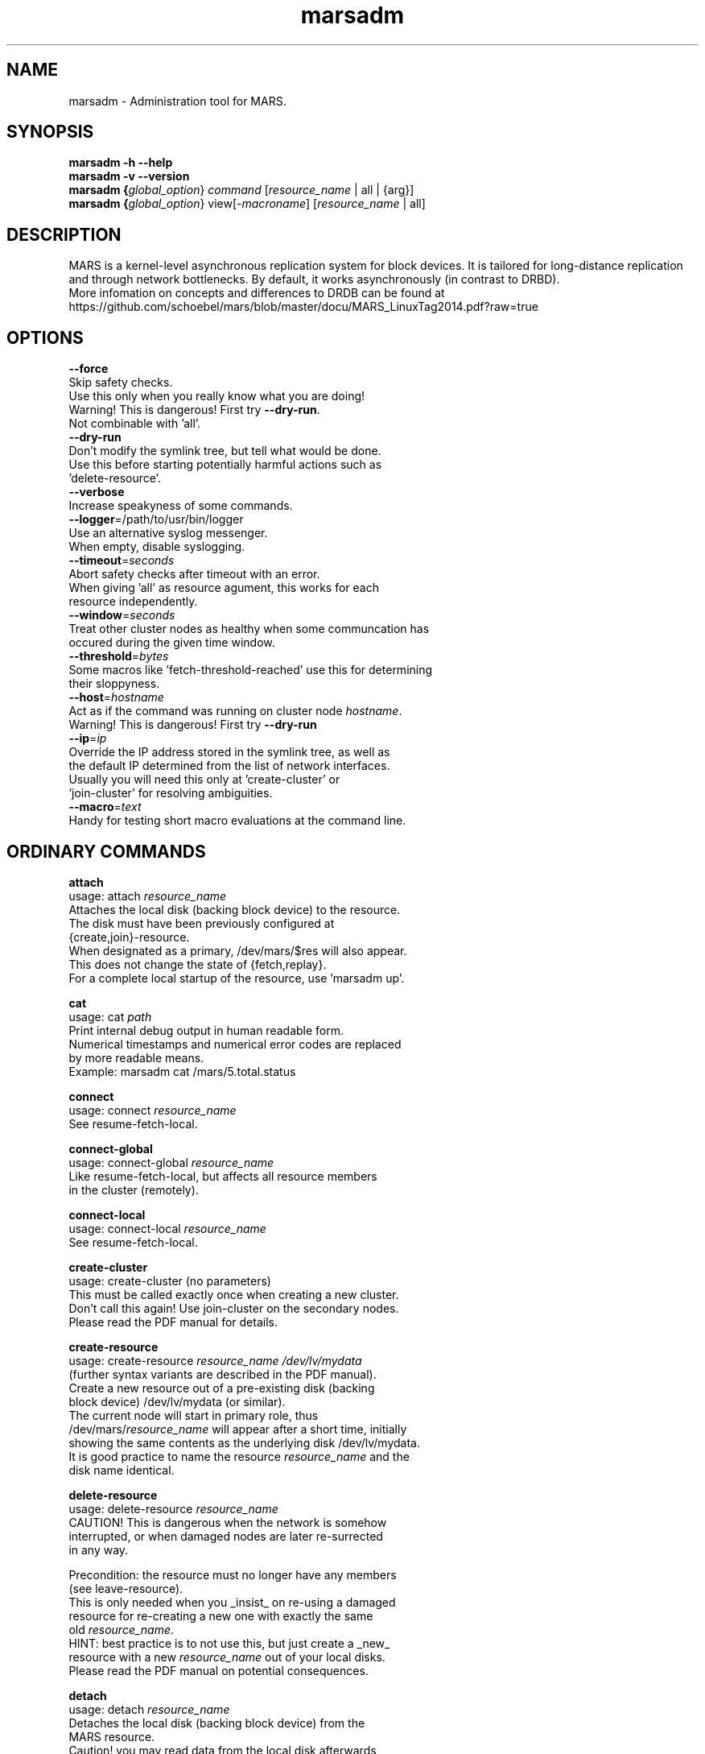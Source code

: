 .TH marsadm 8 "February 12, 2015" "MARS light0.1stable11\-26\-ge065dbd" "MARS Admin Tool"
.SH NAME
marsadm \- Administration tool for MARS.\" marsadm

.SH SYNOPSIS
.B marsadm \-h \-\-help
.br
.B marsadm \-v \-\-version
.br
.B marsadm {\fIglobal_option\fR} \fIcommand\fR [\fIresource_name\fR | all | {arg}]
.br
.B marsadm {\fIglobal_option\fR} view[\-\fImacroname\fR] [\fIresource_name\fR | all]
.br

.SH DESCRIPTION
MARS is a kernel\-level asynchronous replication system for block devices.
It is tailored for long\-distance replication and through network
bottlenecks.
By default, it works asynchronously (in contrast to DRBD).
.br
More infomation on concepts and differences to DRDB can be found at
https://github.com/schoebel/mars/blob/master/docu/MARS_LinuxTag2014.pdf?raw=true

.SH OPTIONS
  \fB\-\-force\fR
    Skip safety checks.
    Use this only when you really know what you are doing!
    Warning! This is dangerous! First try \fB\-\-dry\-run\fR.
    Not combinable with 'all'.
  \fB\-\-dry\-run\fR
    Don't modify the symlink tree, but tell what would be done.
    Use this before starting potentially harmful actions such as
    'delete\-resource'.
  \fB\-\-verbose\fR
    Increase speakyness of some commands.
  \fB\-\-logger\fR=/path/to/usr/bin/logger
    Use an alternative syslog messenger.
    When empty, disable syslogging.
  \fB\-\-timeout\fR=\fIseconds\fR
    Abort safety checks after timeout with an error.
    When giving 'all' as resource agument, this works for each
    resource independently.
  \fB\-\-window\fR=\fIseconds\fR
    Treat other cluster nodes as healthy when some communcation has
    occured during the given time window.
  \fB\-\-threshold\fR=\fIbytes\fR
    Some macros like 'fetch\-threshold\-reached' use this for determining
    their sloppyness.
  \fB\-\-host\fR=\fIhostname\fR
    Act as if the command was running on cluster node \fIhostname\fR.
    Warning! This is dangerous! First try \fB\-\-dry\-run\fR
  \fB\-\-ip\fR=\fIip\fR
    Override the IP address stored in the symlink tree, as well as
    the default IP determined from the list of network interfaces.
    Usually you will need this only at 'create\-cluster' or
    'join\-cluster' for resolving ambiguities.
  \fB\-\-macro\fR=\fItext\fR
    Handy for testing short macro evaluations at the command line.


.SH ORDINARY COMMANDS
\fB  attach\fR
    usage: attach \fIresource_name\fR
    Attaches the local disk (backing block device) to the resource.
    The disk must have been previously configured at
    {create,join}\-resource.
    When designated as a primary, /dev/mars/$res will also appear.
    This does not change the state of {fetch,replay}.
    For a complete local startup of the resource, use 'marsadm up'.

\fB  cat\fR
    usage: cat \fIpath\fR
    Print internal debug output in human readable form.
    Numerical timestamps and numerical error codes are replaced
    by more readable means.
    Example: marsadm cat /mars/5.total.status

\fB  connect\fR
    usage: connect \fIresource_name\fR
    See resume\-fetch\-local.

\fB  connect\-global\fR
    usage: connect\-global \fIresource_name\fR
    Like resume\-fetch\-local, but affects all resource members
    in the cluster (remotely).

\fB  connect\-local\fR
    usage: connect\-local \fIresource_name\fR
    See resume\-fetch\-local.

\fB  create\-cluster\fR
    usage: create\-cluster (no parameters)
    This must be called exactly once when creating a new cluster.
    Don't call this again! Use join\-cluster on the secondary nodes.
    Please read the PDF manual for details.

\fB  create\-resource\fR
    usage: create\-resource \fIresource_name\fR \fI/dev/lv/mydata\fR
    (further syntax variants are described in the PDF manual).
    Create a new resource out of a pre\-existing disk (backing
    block device) /dev/lv/mydata (or similar).
    The current node will start in primary role, thus
    /dev/mars/\fIresource_name\fR will appear after a short time, initially
    showing the same contents as the underlying disk /dev/lv/mydata.
    It is good practice to name the resource \fIresource_name\fR and the
    disk name identical.

\fB  delete\-resource\fR
    usage: delete\-resource \fIresource_name\fR
    CAUTION! This is dangerous when the network is somehow
    interrupted, or when damaged nodes are later re\-surrected
    in any way.

    Precondition: the resource must no longer have any members
    (see leave\-resource).
    This is only needed when you _insist_ on re\-using a damaged
    resource for re\-creating a new one with exactly the same
    old \fIresource_name\fR.
    HINT: best practice is to not use this, but just create a _new_
    resource with a new \fIresource_name\fR out of your local disks.
    Please read the PDF manual on potential consequences.

\fB  detach\fR
    usage: detach \fIresource_name\fR
    Detaches the local disk (backing block device) from the
    MARS resource.
    Caution! you may read data from the local disk afterwards,
    but ensure that no data is written to it!
    Otherwise, you are likely to produce harmful inconsistencies.
    When running in primary role, /dev/mars/$res will also disappear.
    This does not change the state of {fetch,replay}.
    For a complete local shutdown of the resource, use 'marsadm down'.

\fB  disconnect\fR
    usage: disconnect \fIresource_name\fR
    See pause\-fetch\-local.

\fB  disconnect\-global\fR
    usage: disconnect\-global \fIresource_name\fR
    Like pause\-fetch\-local, but affects all resource members
    in the cluster (remotely).

\fB  disconnect\-local\fR
    usage: disconnect\-local \fIresource_name\fR
    See pause\-fetch\-local.

\fB  down\fR
    usage: down \fIresource_name\fR
    Shortcut for detach + pause\-sync + pause\-fetch + pause\-replay.

\fB  get\-emergency\-limit\fR
    usage: get\-emergency\-limit \fIresource_name\fR
    Counterpart of set\-emergency\-limit (per\-resource emergency limit)

\fB  get\-sync\-limit\-value\fR
    usage: get\-sync\-limit\-value (no parameters)
    For retrieval of the value set by set\-sync\-limit\-value.

\fB  invalidate\fR
    usage: invalidate \fIresource_name\fR
    Only useful on a secondary node.
    Forces MARS to consider the local replica disk as being
    inconsistent, and therefore starting a fast full\-sync from
    the currently designated primary node (which must exist;
    therefore avoid the 'secondary' command).
    This is usually needed for resolving emergency mode.
    When having k=2 replicas, this can be also used for
    quick\-and\-simple split\-brain resolution.
    In other cases, or when the split\-brain is not resolved by
    this command, please use the 'leave\-resource' / 'join\-resource'
    method as described in the PDF manual (in the right order as
    described there).

\fB  join\-cluster\fR
    usage: join\-cluster \fIhostname_of_primary\fR
    Establishes a new cluster membership.
    This must be called once on any new cluster member.
    This is a prerequisite for join\-resource.

\fB  join\-resource\fR
    usage: join\-resource \fIresource_name\fR \fI/dev/lv/mydata\fR
    (further syntax variants are described in the PDF manual).
    The resource \fIresource_name\fR must have been already created on
    another cluster node, and the network must be healthy.
    The contents of the local replica disk /dev/lv/mydata will be
    overwritten by the initial fast full sync from the currently
    designated primary node.
    After the initial full sync has finished, the current host will
    act in secondary role.
    For details on size constraints etc, refer to the PDF manual.

\fB  leave\-cluster\fR
    usage: leave\-cluster (no parameters)
    This can be used for final deconstruction of a cluster member.
    Prior to this, all resources must have been left
    via leave\-resource.
    Notice: this will never destroy the cluster UID on the /mars/
    filesystem.
    Please read the PDF manual for details.

\fB  leave\-resource\fR
    usage: leave\-resource \fIresource_name\fR
    Precondition: the local host must be in secondary role.
    Stop being a member of the resource, and thus stop all
    replication activities. The status of the underlying disk
    will remain in its current state (whatever it is).

\fB  log\-delete\fR
    usage: log\-delete \fIresource_name\fR
    When possible, globally delete at most one old transaction logfile
    which is known to be superfluous, i.e. all secondaries no longer
    need to replay it.
    Hint: use this only for testing and manual inspection.
    For regular maintainance cron jobs, please prefer log\-delete\-all.

\fB  log\-delete\-all\fR
    usage: log\-delete\-all \fIresource_name\fR
    When possible, globally delete all old transaction logfiles which
    are known to be superflous, i.e. all secondaries no longer need
    to replay them.
    This must be regularly called by a cron job or similar, in order
    to prevent overflow of the /mars/ directory.
    For details and best practices, please refer to the PDF manual.

\fB  log\-purge\-all\fR
    usage: log\-purge\-all \fIresource_name\fR
    This is potentially dangerous.
    Use this only if you are really desperate in trying to resolve a
    split brain. Use this only after reading the PDF manual!

\fB  log\-rotate\fR
    usage: log\-rotate \fIresource_name\fR
    Only useful at the primary side.
    Start writing transaction logs into a new transaction logfile.
    This must be regularly called by a cron job or similar.
    For details and best practices, please refer to the PDF manual.

\fB  pause\-fetch\fR
    usage: pause\-fetch \fIresource_name\fR
    See pause\-fetch\-local.

\fB  pause\-fetch\-global\fR
    usage: pause\-fetch\-global \fIresource_name\fR
    Like pause\-fetch\-local, but affects all resource members
    in the cluster (remotely).

\fB  pause\-fetch\-local\fR
    usage: pause\-fetch\-local \fIresource_name\fR
    Stop fetching transaction logfiles from the current
    designated primary.
    This is independent from any {pause,resume}\-replay operations.
    Only useful on a secondary node.

\fB  pause\-replay\fR
    usage: pause\-replay \fIresource_name\fR
    See pause\-replay\-local.

\fB  pause\-replay\-global\fR
    usage: pause\-replay\-global \fIresource_name\fR
    Like pause\-replay\-local, but affects all resource members
    in the cluster (remotely).

\fB  pause\-replay\-local\fR
    usage: pause\-replay\-local \fIresource_name\fR
    Stop replaying transaction logfiles for now.
    This is independent from any {pause,resume}\-fetch operations.
    This may be used for freezing the state of your replica for some
    time, if you have enough space on /mars/.
    Only useful on a secondary node.

\fB  pause\-sync\fR
    usage: pause\-sync \fIresource_name\fR
    See pause\-sync\-local.

\fB  pause\-sync\-global\fR
    usage: pause\-sync\-global \fIresource_name\fR
    Like pause\-sync\-local, but affects all resource members
    in the cluster (remotely).

\fB  pause\-sync\-local\fR
    usage: pause\-sync\-local \fIresource_name\fR
    Pause the initial data sync at current stage.
    This has only an effect if a sync is actually running (i.e.
    there is something to be actually synced).
    Don't pause too long, because the local replica will remain
    inconsistent during the pause.
    Use this only for limited reduction of system load.
    Only useful on a secondary node.

\fB  primary\fR
    usage: primary \fIresource_name\fR
    Promote the resource into primary role.
    This is necessary for /dev/mars/$res to appear on the local host.
    Notice: by concept there can be only _one_ designated primary
    in a cluster at the same time.
    The role change is automatically distributed to the other nodes
    in the cluster, provided that the network is healthy.
    The old primary node will _automatically_ go
    into secondary role first. This is different from DRBD!
    With MARS, you don't need an intermediate 'secondary' command
    for switching roles.
    It is usually better to _directly_ switch the primary roles
    between both hosts.
    When \-\-force is not given, a planned handover is started:
    the local host will only become actually primary _after_ the
    old primary is gone, and all old transaction logs have been
    fetched and replayed at the new designated priamry.
    When \-\-force is given, no handover is attempted. A a consequence,
    a split brain situation is likely to emerge.
    Thus, use \-\-force only after an ordinary handover attempt has
    failed, and when you don't care about the split brain.
    For more details, please refer to the PDF manual.

\fB  resize\fR
    usage: resize \fIresource_name\fR
    Prerequisite: all underlying disks (usually /dev/vg/$res) must
    have been already increased, e.g. at the LVM layer (cf. lvresize).
    Causes MARS to re\-examine all sizing constraints on all members of
    the resource, and increase the global logical size of the resource
    accordingly.
    Shrinking is currently not yet implemented.
    When successful, /dev/mars/$res at the primary will be increased
    in size. In addition, all secondaries will start an incremental
    fast full\-sync to get the enlarged parts from the primary.

\fB  resume\-fetch\fR
    usage: resume\-fetch \fIresource_name\fR
    See resume\-fetch\-local.

\fB  resume\-fetch\-global\fR
    usage: resume\-fetch\-global \fIresource_name\fR
    Like resume\-fetch\-local, but affects all resource members
    in the cluster (remotely).

\fB  resume\-fetch\-local\fR
    usage: resume\-fetch\-local \fIresource_name\fR
    Start fetching transaction logfiles from the current
    designated primary node, if there is one.
    This is independent from any {pause,resume}\-replay operations.
    Only useful on a secondary node.

\fB  resume\-replay\fR
    usage: resume\-replay \fIresource_name\fR
    See resume\-replay\-local.

\fB  resume\-replay\-global\fR
    usage: resume\-replay\-global \fIresource_name\fR
    Like resume\-replay\-local, but affects all resource members
    in the cluster (remotely).

\fB  resume\-replay\-local\fR
    usage: resume\-replay\-local \fIresource_name\fR
    Restart replaying transaction logfiles, when there is some
    data left.
    This is independent from any {pause,resume}\-fetch operations.
    This should be used for unfreezing the state of your local replica.
    Only useful on a secondary node.

\fB  resume\-sync\fR
    usage: resume\-sync \fIresource_name\fR
    See resume\-sync\-local.

\fB  resume\-sync\-global\fR
    usage: resume\-sync\-global \fIresource_name\fR
    Like resume\-sync\-local, but affects all resource members
    in the cluster (remotely).

\fB  resume\-sync\-local\fR
    usage: resume\-sync\-local \fIresource_name\fR
    Resume any initial / incremental data sync at the stage where it
    had been interrupted by pause\-sync.
    Only useful on a secondary node.

\fB  secondary\fR
    usage: secondary \fIresource_name\fR
    Promote all cluster members into secondary role, globally.
    In contrast to DRBD, this is not needed as an intermediate step
    for planned handover between an old and a new primary node.
    The only reasonable usage is before the last leave\-resource of the
    last cluster member, immediately before leave\-cluster is executed
    for final deconstruction of the cluster.
    In all other cases, please prefer 'primary' for direct handover
    between cluster nodes.
    Notice: 'secondary' sets the global designated primary node
    to '(none)' which in turn prevents the execution of 'invalidate'
    or 'join\-resource' or 'resize' anywhere in the cluster.
    Therefore, don't unnecessarily give 'secondary'!

\fB  set\-emergency\-limit\fR
    usage: set\-emergency\-limit \fIresource_name\fR \fIvalue\fR
    Set a per\-resource emergency limit for disk space in /mars.
    See PDF manual for details.

\fB  set\-sync\-limit\-value\fR
    usage: set\-sync\-limit\-value \fInew_value\fR
    Set the maximum number of resources which should by syncing
    concurrently.

\fB  up\fR
    usage: up \fIresource_name\fR
    Shortcut for attach + resume\-sync + resume\-fetch + resume\-replay.

\fB  wait\-cluster\fR
    usage: wait\-resource [\fIresource_name\fR]
    Waits until a ping\-pong communication has succeeded in the
    whole cluster (or only the members of \fIresource_name\fR).
    NOTICE: this is extremely useful for avoiding races when scripting
    in a cluster.

\fB  wait\-connect\fR
    usage: wait\-connect [\fIresource_name\fR]
    See wait\-cluster.

\fB  wait\-resource\fR
    usage: wait\-resource \fIresource_name\fR
                         [[attach|fetch|replay|sync][\-on|\-off]]
    Wait until the given condition is met on the resource, locally.

\fB  wait\-umount\fR
    usage: wait\-umount \fIresource_name\fR
    Wait until /dev/mars/\fIresource_name\fR has disappeared in the
    cluster (even remotely).
    Useful on both primary and secondary nodes.


.SH EXPERT COMMANDS
\fB  delete\-file\fR
    usage: delete\-file \fIpath\fR
    VERY dangerous!
    Only for experts.

\fB  fake\-sync\fR
    usage: fake\-sync \fIresource_name\fR
    Attention: this is potentially dangerous.
    Only for experts.
    Please read the PDF manual to understand the risks!

\fB  get\-link\fR
    usage: get\-link \fIpath\fR
    Only for experts.
    Will disappear in a future MARS release.

\fB  set\-link\fR
    usage: set\-link \fIpath\fR \fIvalue\fR
    Only for experts.
    Will disappear in a future MARS release.

\fB  set\-replay\fR
    usage: set\-replay \fIresource_name\fR
    VERY dangerous!
    Only for experts.


.SH 1&1 INTERNAL COMMANDS
\fB  get\-connect\-pref\-list\fR
    usage: get\-connect\-pref\-list \fIresource_name\fR
    Provisionary command for internal use at 1&1. Will be replaced by
    a better concept somewhen.
    Shows the outcome of set\-connect\-pref\-list.

\fB  get\-sync\-pref\-list\fR
    usage: get\-sync\-pref\-list \fIresource_name\fR
    Provisionary command for internal use at 1&1. Will be replaced by
    a better concept somewhen. Shows the outcome of set\-sync\-pref\-list.

\fB  set\-connect\-pref\-list\fR
    usage: set\-connect\-pref\-list \fIresource_name\fR \fIhost_list\fR
    Provisionary command for internal use at 1&1. Will be replaced by
    a better concept somewhen. The \fIhost_list\fR must be comma\-separated.

\fB  set\-sync\-pref\-list\fR
    usage: set\-sync\-pref\-list \fIresource_name\fR \fIhost_list\fR
    Provisionary command for internal use at 1&1. Will be replaced by
    a better concept somewhen. The \fIhost_list\fR must be comma\-separated.


.SH DEPRECATED COMMANDS
\fB  role\fR
    usage: role \fIresource_name\fR
    Deprecated.
    Please use the macro command 'view\-role' instead.
    For even better summary information, use plain 'view'.

\fB  show\fR
    usage: show \fIresource_name\fR
    Deprecated old low\-level tool. Don't use. Use macros instead.

\fB  show\-errors\fR
    usage: show\-errors \fIresource_name\fR
    Deprecated old low\-level tool. Don't use. Use macros instead.

\fB  show\-info\fR
    usage: show\-info \fIresource_name\fR
    Deprecated old low\-level tool. Don't use. Use macros instead.

\fB  show\-state\fR
    usage: show\-state \fIresource_name\fR
    Deprecated old low\-level tool. Don't use. Use macros instead.

\fB  state\fR
    usage: state \fIresource_name\fR
    Deprecated.
    Please use the macro command 'view\-role' instead.
    For even better summary information, use plain 'view'.


.SH SELECTED MACROS
This is a small selection of some useful macros for humans. For a full list and for detailed information as well as for scripting instructions, please refer to the PDF manual.

\fB  view all\fR
    Show standard information about the local state of MARS at the local host.

\fB  view\-replstate all\fR
    Show only the replication state part of plain view.

\fB  view\-flags all\fR
    Show only the flags part from plain view.

\fB  view\-primarynode all\fR
    Display (none) or the hostname of the current designated primary.

\fB  view\-the\-pretty\-err\-msg all\fR
    Show reported error messages.

\fB  view\-the\-pretty\-wrn\-msg all\fR
    Show reported warnings.

\fB  view\-is\-emergency all\fR
    Tell whether emergency mode has been entered.

\fB  view\-rest\-space\fR
    Show the internal rest space calculations used for calculating emergency mode. This value should not go down to 0.

\fB  view\-get\-disk all\fR
    Show the underlying disk name for each resource.

.SH AUTHOR
Written by Thomas Schoebel\-Theuer.

.SH COPYRIGHT
Copyright 2010\-2015 Thomas Schoebel\-Theuer

Copyright 2011\-2015 1&1 Internet AG

This is free software; see the source for copying conditions.
There is NO warranty; not even for MERCHANTABILITY or FITNESS
FOR A PARTICULAR PURPOSE.

.SH NOTES
http://schoebel.github.io/mars/

http://github.com/schoebel/mars/
